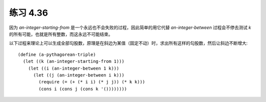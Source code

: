 练习 4.36
============

因为 `an-integer-starting-from` 是一个永远也不会失败的过程，因此简单的用它代替 `an-integer-between` 过程会不停去测试 `k` 的所有可能，也就是所有整数，而这永远不可能结束。

以下过程来理论上可以生成全部勾股数，原理是在斜边为某值（固定不动）时，求出所有这样的勾股数，然后让斜边不断增大::

  (define (a-pythagorean-triple)
    (let ((k (an-integer-starting-from 1)))
      (let ((i (an-integer-between 1 k)))
        (let ((j (an-integer-between i k)))
          (require (= (+ (* i i) (* j j)) (* k k)))
          (cons i (cons j (cons k '())))))))
